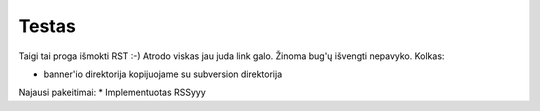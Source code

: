 Testas
======

Taigi tai proga išmokti RST :-) Atrodo viskas jau juda link galo.
Žinoma bug'ų išvengti nepavyko. Kolkas:

* banner'io direktorija kopijuojame su subversion direktorija

Najausi pakeitimai:
* Implementuotas RSSyyy
